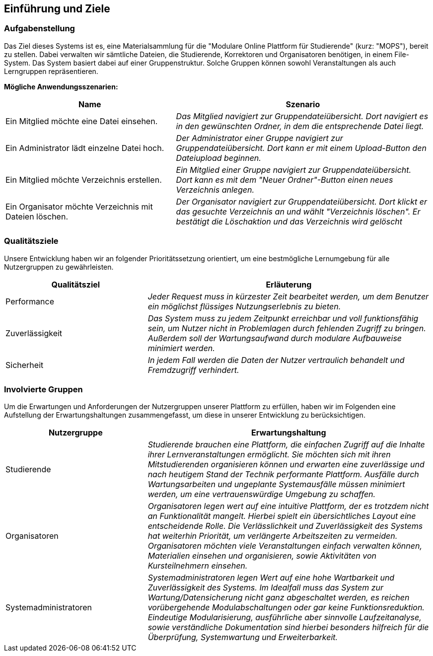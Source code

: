 [[section-introduction-and-goals]]
==	Einführung und Ziele

=== Aufgabenstellung

****
Das Ziel dieses Systems ist es, eine Materialsammlung für die "Modulare Online Plattform für Studierende"
(kurz: "MOPS"), bereit zu stellen.
Dabei verwalten wir sämtliche Dateien, die Studierende, Korrektoren und Organisatoren benötigen, in einem File-System.
Das System basiert dabei auf einer Gruppenstruktur. Solche Gruppen können sowohl Veranstaltungen als auch Lerngruppen
repräsentieren.

*Mögliche Anwendungsszenarien:*
[cols="2,3"]
|===
|Name |Szenario

|Ein Mitglied möchte eine Datei einsehen.
|_Das Mitglied navigiert zur Gruppendateiübersicht. Dort navigiert es in den gewünschten Ordner, in dem die
entsprechende Datei liegt._

|Ein Administrator lädt einzelne Datei hoch.
|_Der Administrator einer Gruppe navigiert zur Gruppendateiübersicht. Dort kann er mit einem
Upload-Button den Dateiupload beginnen._

|Ein Mitglied möchte Verzeichnis erstellen.
|_Ein Mitglied einer Gruppe navigiert zur Gruppendateiübersicht. Dort kann es mit dem "Neuer Ordner"-Button
einen neues Verzeichnis anlegen._

|Ein Organisator möchte Verzeichnis mit Dateien löschen.
|_Der Organisator navigiert zur Gruppendateiübersicht. Dort klickt er das gesuchte Verzeichnis an
und wählt "Verzeichnis löschen". Er bestätigt die Löschaktion und das Verzeichnis wird gelöscht_

|===

****

=== Qualitätsziele

****
Unsere Entwicklung haben wir an folgender Prioritätssetzung orientiert, um eine bestmögliche Lernumgebung für alle
Nutzergruppen zu gewährleisten.

[cols="1,2" options="header"]
|===
|Qualitätsziel |Erläuterung
| Performance | _Jeder Request muss in kürzester Zeit bearbeitet werden, um dem Benutzer ein möglichst flüssiges
Nutzungserlebnis zu bieten._
| Zuverlässigkeit | _Das System muss zu jedem Zeitpunkt erreichbar und voll funktionsfähig sein, um Nutzer nicht in
Problemlagen durch fehlenden Zugriff zu bringen. Außerdem soll der Wartungsaufwand durch modulare Aufbauweise minimiert
werden._
| Sicherheit | _In jedem Fall werden die Daten der Nutzer vertraulich behandelt und Fremdzugriff verhindert._
|===
****

=== Involvierte Gruppen

****
Um die Erwartungen und Anforderungen der Nutzergruppen unserer Plattform zu erfüllen, haben wir im Folgenden eine
Aufstellung der Erwartungshaltungen zusammengefasst, um diese in unserer Entwicklung zu berücksichtigen.

[cols="1,2" options="header"]
|===
|Nutzergruppe |Erwartungshaltung
| Studierende | _Studierende brauchen eine Plattform, die einfachen Zugriff auf die Inhalte ihrer Lernveranstaltungen
ermöglicht. Sie möchten sich mit ihren Mitstudierenden organisieren können und erwarten eine zuverlässige und nach
heutigem Stand der Technik performante Plattform. Ausfälle durch Wartungsarbeiten und ungeplante Systemausfälle müssen
minimiert werden, um eine vertrauenswürdige Umgebung zu schaffen._

| Organisatoren | _Organisatoren legen wert auf eine intuitive Plattform, der es trotzdem nicht an Funktionalität
mangelt. Hierbei spielt ein übersichtliches Layout eine entscheidende Rolle. Die Verlässlichkeit und Zuverlässigkeit
des Systems hat weiterhin Priorität, um verlängerte Arbeitszeiten zu vermeiden. Organisatoren möchten viele
Veranstaltungen einfach verwalten können, Materialien einsehen und organisieren, sowie Aktivitäten von Kursteilnehmern
einsehen._

| Systemadministratoren | _Systemadministratoren legen Wert auf eine hohe Wartbarkeit und Zuverlässigkeit des Systems.
Im Idealfall muss das System zur Wartung/Datensicherung nicht ganz abgeschaltet werden, es reichen vorübergehende
Modulabschaltungen oder gar keine Funktionsreduktion. Eindeutige Modularisierung, ausführliche aber sinnvolle
Laufzeitanalyse, sowie verständliche Dokumentation sind hierbei besonders hilfreich für die Überprüfung, Systemwartung
und Erweiterbarkeit._
|===
****
